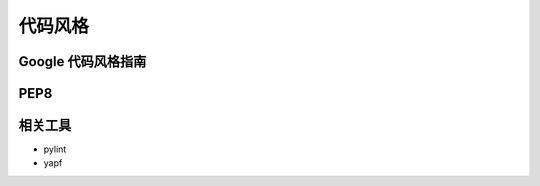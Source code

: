 代码风格
==================


Google 代码风格指南
++++++++++++++++++++++++

PEP8
++++++++++++++++

相关工具
++++++++++++++++++++++++

- pylint
- yapf